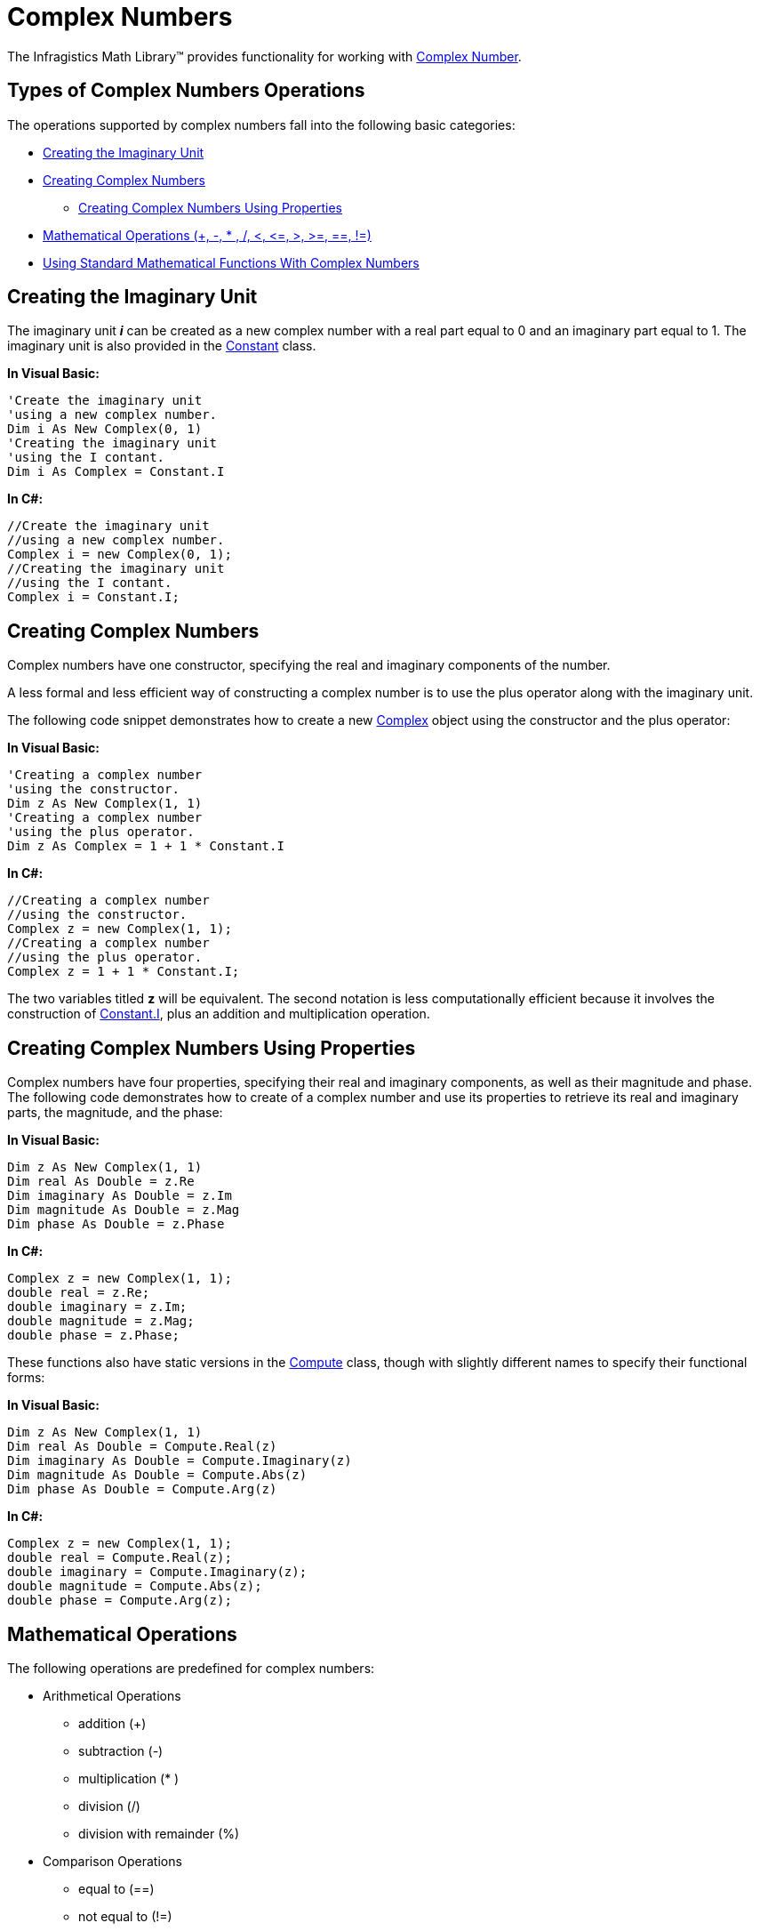 ﻿////

|metadata|
{
    "name": "ig-math-complex-numbers",
    "controlName": ["IG Math Library"],
    "tags": ["Calculations"],
    "guid": "6444627b-7b92-4076-9432-7b4d4f21a077",  
    "buildFlags": [],
    "createdOn": "2016-05-25T18:21:53.8080414Z"
}
|metadata|
////

= Complex Numbers

The Infragistics Math Library™ provides functionality for working with link:http://en.wikipedia.org/wiki/Complex_numbers[Complex Number].

== Types of Complex Numbers Operations

The operations supported by complex numbers fall into the following basic categories:

* <<Imaginary_Unit,Creating the Imaginary Unit>>
* <<Complex_Numbers,Creating Complex Numbers>>

** <<Numbers_Using_Properties,Creating Complex Numbers Using Properties>>

* <<Mathematical_Operations,Mathematical Operations (+, -, $$* $$, /, <, $$<=$$, >, >=, ==, !=)>>
* <<Functions_With_Complex_Numbers,Using Standard Mathematical Functions With Complex Numbers>>

[[Imaginary_Unit]]
== Creating the Imaginary Unit

The imaginary unit  *_i_*  can be created as a new complex number with a real part equal to 0 and an imaginary part equal to 1. The imaginary unit is also provided in the link:{ApiPlatform}math.v{ProductVersion}~infragistics.math.constant.html[Constant] class.

*In Visual Basic:*

----
'Create the imaginary unit
'using a new complex number.
Dim i As New Complex(0, 1)
'Creating the imaginary unit
'using the I contant.
Dim i As Complex = Constant.I
----

*In C#:*

----
//Create the imaginary unit
//using a new complex number.
Complex i = new Complex(0, 1);
//Creating the imaginary unit
//using the I contant.
Complex i = Constant.I;
----

[[Complex_Numbers]]
== Creating Complex Numbers

Complex numbers have one constructor, specifying the real and imaginary components of the number.

A less formal and less efficient way of constructing a complex number is to use the plus operator along with the imaginary unit.

The following code snippet demonstrates how to create a new link:{ApiPlatform}math.v{ProductVersion}~infragistics.math.constant.html[Complex] object using the constructor and the plus operator:

*In Visual Basic:*

----
'Creating a complex number
'using the constructor.
Dim z As New Complex(1, 1)
'Creating a complex number
'using the plus operator.
Dim z As Complex = 1 + 1 * Constant.I
----

*In C#:*

----
//Creating a complex number
//using the constructor.
Complex z = new Complex(1, 1);
//Creating a complex number 
//using the plus operator.
Complex z = 1 + 1 * Constant.I;
----

The two variables titled *z* will be equivalent. The second notation is less computationally efficient because it involves the construction of link:{ApiPlatform}math.v{ProductVersion}~infragistics.math.constant.html[Constant.I], plus an addition and multiplication operation.

[[Numbers_Using_Properties]]
== Creating Complex Numbers Using Properties

Complex numbers have four properties, specifying their real and imaginary components, as well as their magnitude and phase. The following code demonstrates how to create of a complex number and use its properties to retrieve its real and imaginary parts, the magnitude, and the phase:

*In Visual Basic:*

----
Dim z As New Complex(1, 1)
Dim real As Double = z.Re
Dim imaginary As Double = z.Im
Dim magnitude As Double = z.Mag
Dim phase As Double = z.Phase
----

*In C#:*

----
Complex z = new Complex(1, 1);
double real = z.Re;
double imaginary = z.Im;
double magnitude = z.Mag;
double phase = z.Phase;
----

These functions also have static versions in the link:{ApiPlatform}math.v{ProductVersion}~infragistics.math.compute.html[Compute] class, though with slightly different names to specify their functional forms:

*In Visual Basic:*

----
Dim z As New Complex(1, 1)
Dim real As Double = Compute.Real(z)
Dim imaginary As Double = Compute.Imaginary(z)
Dim magnitude As Double = Compute.Abs(z)
Dim phase As Double = Compute.Arg(z)
----

*In C#:*

----
Complex z = new Complex(1, 1);
double real = Compute.Real(z);
double imaginary = Compute.Imaginary(z);
double magnitude = Compute.Abs(z);
double phase = Compute.Arg(z);
----

[[Mathematical_Operations]]
== Mathematical Operations

The following operations are predefined for complex numbers:

* Arithmetical Operations

** addition (+)
** subtraction (-)
** multiplication ($$* $$)
** division (/)
** division with remainder (%)

* Comparison Operations

** equal to (==)
** not equal to (!=)
** greater than (>)
** less than (<)
** greater than or equal to (>=)
** less than or equal to ($$<=$$)

[[Functions_With_Complex_Numbers]]
== Using Standard Mathematical Functions With Complex Numbers

The link:{ApiPlatform}math.v{ProductVersion}~infragistics.math.compute.html[Compute] class contains static methods, which represent all of the standard mathematical functions extended to use complex numbers. Following is a code example of several mathematical functions:

*In Visual Basic:*

----
Dim z As New Complex(1, 1)
Dim sinz As Complex = Compute.Sin(z)
Dim cosz As Complex = Compute.Cos(z)
Dim expz As Complex = Compute.Exp(z)
Dim logz As Complex = Compute.Log(z)
----

*In C#:*

----
Complex z = new Complex(1, 1);
Complex sinz = Compute.Sin(z);
Complex cosz = Compute.Cos(z);
Complex expz = Compute.Exp(z);
Complex logz = Compute.Log(z);
----

== Related Topics

link:ig-math-vectors.html[Vectors]

link:ig-math-matrices.html[Matrices]

link:ig-math-mathematical-functions.html[Mathematical Functions]